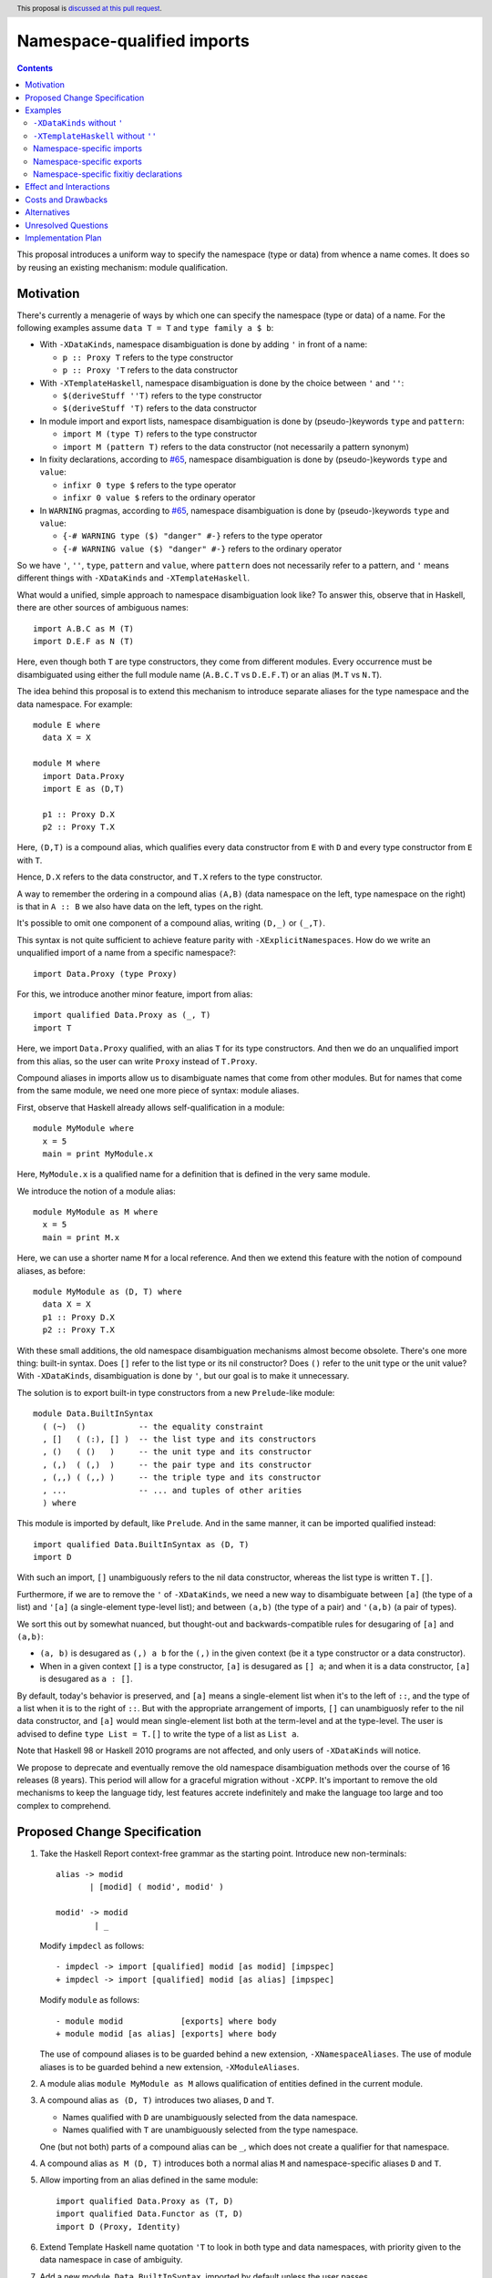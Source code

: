 Namespace-qualified imports
===========================

.. author:: Vladislav Zavialov
.. date-accepted::
.. ticket-url::
.. implemented::
.. highlight:: haskell
.. header:: This proposal is `discussed at this pull request <https://github.com/ghc-proposals/ghc-proposals/pull/340>`_.
.. contents::

This proposal introduces a uniform way to specify the namespace (type or data)
from whence a name comes. It does so by reusing an existing mechanism: module
qualification.

Motivation
----------

There's currently a menagerie of ways by which one can specify the namespace
(type or data) of a name. For the following examples assume ``data T = T`` and
``type family a $ b``:

* With ``-XDataKinds``, namespace disambiguation is done by adding ``'`` in
  front of a name:

  * ``p :: Proxy T`` refers to the type constructor
  * ``p :: Proxy 'T`` refers to the data constructor

* With ``-XTemplateHaskell``, namespace disambiguation is done by the choice
  between ``'`` and ``''``:

  * ``$(deriveStuff ''T)`` refers to the type constructor
  * ``$(deriveStuff 'T)`` refers to the data constructor

* In module import and export lists, namespace disambiguation is done by
  (pseudo-)keywords ``type`` and ``pattern``:

  * ``import M (type T)`` refers to the type constructor
  * ``import M (pattern T)`` refers to the data constructor (not necessarily a pattern synonym)

* In fixity declarations, according to `#65
  <https://github.com/ghc-proposals/ghc-proposals/blob/master/proposals/0065-type-infix.rst>`_,
  namespace disambiguation is done by (pseudo-)keywords ``type`` and ``value``:

  * ``infixr 0 type $`` refers to the type operator
  * ``infixr 0 value $`` refers to the ordinary operator

* In ``WARNING`` pragmas, according to `#65
  <https://github.com/ghc-proposals/ghc-proposals/blob/master/proposals/0065-type-infix.rst>`_,
  namespace disambiguation is done by (pseudo-)keywords ``type`` and ``value``:

  * ``{-# WARNING type ($) "danger" #-}`` refers to the type operator
  * ``{-# WARNING value ($) "danger" #-}`` refers to the ordinary operator

So we have ``'``, ``''``, ``type``, ``pattern`` and ``value``, where
``pattern`` does not necessarily refer to a pattern, and ``'`` means different
things with ``-XDataKinds`` and ``-XTemplateHaskell``.

What would a unified, simple approach to namespace disambiguation look like? To answer this, observe
that in Haskell, there are other sources of ambiguous names::

  import A.B.C as M (T)
  import D.E.F as N (T)

Here, even though both ``T`` are type constructors, they come from different
modules. Every occurrence must be disambiguated using either the full module
name (``A.B.C.T`` vs ``D.E.F.T``) or an alias (``M.T`` vs ``N.T``).

The idea behind this proposal is to extend this mechanism to introduce separate
aliases for the type namespace and the data namespace. For example::

  module E where
    data X = X

  module M where
    import Data.Proxy
    import E as (D,T)

    p1 :: Proxy D.X
    p2 :: Proxy T.X

Here, ``(D,T)`` is a compound alias, which qualifies every data constructor
from ``E`` with ``D`` and every type constructor from ``E`` with ``T``.

Hence, ``D.X`` refers to the data constructor, and ``T.X`` refers to the type
constructor.

A way to remember the ordering in a compound alias ``(A,B)`` (data namespace on
the left, type namespace on the right) is that in ``A :: B`` we also have data
on the left, types on the right.

It's possible to omit one component of a compound alias, writing ``(D,_)`` or
``(_,T)``.

This syntax is not quite sufficient to achieve feature parity with
``-XExplicitNamespaces``. How do we write an unqualified import of a name from
a specific namespace?::

  import Data.Proxy (type Proxy)

For this, we introduce another minor feature, import from alias::

  import qualified Data.Proxy as (_, T)
  import T

Here, we import ``Data.Proxy`` qualified, with an alias ``T`` for its type
constructors.  And then we do an unqualified import from this alias, so the
user can write ``Proxy`` instead of ``T.Proxy``.

Compound aliases in imports allow us to disambiguate names that come from other
modules. But for names that come from the same module, we need one more piece
of syntax: module aliases.

First, observe that Haskell already allows self-qualification in a module::

  module MyModule where
    x = 5
    main = print MyModule.x

Here, ``MyModule.x`` is a qualified name for a definition that is defined in
the very same module.

We introduce the notion of a module alias::

  module MyModule as M where
    x = 5
    main = print M.x

Here, we can use a shorter name ``M`` for a local reference. And then we extend
this feature with the notion of compound aliases, as before::

  module MyModule as (D, T) where
    data X = X
    p1 :: Proxy D.X
    p2 :: Proxy T.X

With these small additions, the old namespace disambiguation mechanisms almost
become obsolete. There's one more thing: built-in syntax. Does ``[]`` refer to
the list type or its nil constructor? Does ``()`` refer to the unit type or the
unit value? With ``-XDataKinds``, disambiguation is done by ``'``, but our goal
is to make it unnecessary.

The solution is to export built-in type constructors from a new
``Prelude``-like module::

  module Data.BuiltInSyntax
    ( (~)  ()           -- the equality constraint
    , []   ( (:), [] )  -- the list type and its constructors
    , ()   ( ()   )     -- the unit type and its constructor
    , (,)  ( (,)  )     -- the pair type and its constructor
    , (,,) ( (,,) )     -- the triple type and its constructor
    , ...               -- ... and tuples of other arities
    ) where

This module is imported by default, like ``Prelude``. And in the same manner,
it can be imported qualified instead::

  import qualified Data.BuiltInSyntax as (D, T)
  import D

With such an import, ``[]`` unambiguously refers to the nil data constructor,
whereas the list type is written ``T.[]``.

Furthermore, if we are to remove the ``'`` of ``-XDataKinds``, we need a new
way to disambiguate between  ``[a]`` (the type of a list) and ``'[a]`` (a
single-element type-level list); and between ``(a,b)`` (the type of a pair) and
``'(a,b)`` (a pair of types).

We sort this out by somewhat nuanced, but thought-out and backwards-compatible
rules for desugaring of ``[a]`` and ``(a,b)``:

* ``(a, b)`` is desugared as ``(,) a b`` for the ``(,)`` in the given context
  (be it a type constructor or a data constructor).
* When in a given context ``[]`` is a type constructor, ``[a]`` is desugared as
  ``[] a``; and when it is a data constructor, ``[a]`` is desugared as ``a :
  []``.

By default, today's behavior is preserved, and ``[a]`` means a single-element
list when it's to the left of ``::``, and the type of a list when it is to the
right of ``::``. But with the appropriate arrangement of imports, ``[]`` can
unambiguosly refer to the nil data constructor, and ``[a]`` would mean
single-element list both at the term-level and at the type-level. The user is
advised to define ``type List = T.[]`` to write the type of a list as ``List
a``.

Note that Haskell 98 or Haskell 2010 programs are not affected, and only users
of ``-XDataKinds`` will notice.

We propose to deprecate and eventually remove the old namespace disambiguation
methods over the course of 16 releases (8 years). This period will allow for a
graceful migration without ``-XCPP``. It's important to remove the old
mechanisms to keep the language tidy, lest features accrete indefinitely and
make the language too large and too complex to comprehend.

Proposed Change Specification
-----------------------------

1.  Take the Haskell Report context-free grammar as the starting point. Introduce
    new non-terminals::

      alias -> modid
             | [modid] ( modid', modid' )

      modid' -> modid
              | _

    Modify ``impdecl`` as follows::

      - impdecl -> import [qualified] modid [as modid] [impspec]
      + impdecl -> import [qualified] modid [as alias] [impspec]

    Modify ``module`` as follows::

      - module modid            [exports] where body
      + module modid [as alias] [exports] where body

    The use of compound aliases is to be guarded behind a new extension,
    ``-XNamespaceAliases``.  The use of module aliases is to be guarded behind a
    new extension, ``-XModuleAliases``.

2. A module alias ``module MyModule as M`` allows qualification of entities defined
   in the current module.

3. A compound alias ``as (D, T)`` introduces two aliases, ``D`` and ``T``.

   * Names qualified with ``D`` are unambiguously selected from the data
     namespace.

   * Names qualified with ``T`` are unambiguously selected from the type
     namespace.

   One (but not both) parts of a compound alias can be ``_``, which does not
   create a qualifier for that namespace.

4. A compound alias ``as M (D, T)`` introduces both a normal alias ``M`` and
   namespace-specific aliases ``D`` and ``T``.

5. Allow importing from an alias defined in the same module::

    import qualified Data.Proxy as (T, D)
    import qualified Data.Functor as (T, D)
    import D (Proxy, Identity)

6. Extend Template Haskell name quotation ``'T`` to look in both type and data
   namespaces, with priority given to the data namespace in case of ambiguity.

7. Add a new module, ``Data.BuiltInSyntax``, imported by default unless the user
   passes ``-XNoImplicitBuiltInSyntax`` to the compiler. Its behavior mirrors
   that of ``Prelude`` and ``-XNoImplicitPrelude``.

8. Type constructors ``(~)``, ``[]``, ``()``, ``(,)``, ``(,,)``, ``(,,,)``, and
   so on, and their associated data constructors ``[]``, ``(:)``, ``()``,
   ``(,)``, ``(,,)``, ``(,,,)``, and so on, are no longer built-ins, and come
   into scope from ``Data.BuiltInSyntax``. The user is allowed to rebind those
   constructors, e.g. ``data [a] = !a : ![a]`` defines a strict list.

   This change is not observable by users who neither enable ``-XNoImplicitBuiltInSyntax``
   nor write an explicit import declaration for ``Data.BuiltInSyntax``.

9. The ``(a,b)`` syntax means ``(,) a b``, where ``(,)`` is according to the
   scoping rules in the given context. This also applies to tuples of other
   arities.

10. The ``[a]`` syntax is treated as follows:

    1. Look up ``[]`` according to the scoping rules in the given context.
    2. If ``[]`` came from the type namespace, treat ``[a]`` as ``[] a``.
    3. If ``[]`` came from the data namespace, treat ``[a]`` as ``a : []``.

11. Introduce a new warning, ``-Wold-namespace-qualifiers``, which warns on
    ``''`` (of ``-XTemplateHaskell``), ``'`` (of ``-XDataKinds``), ``pattern``
    (of ``-XPatternSynonyms``), ``type`` (of ``-XExplicitNamespaces``). Revert
    the part of #65 that introduces the ``value`` pseudo-keyword.

    * In the next release (0.5 years in), add ``-Wold-namespace-qualifiers`` to ``-Wcompat``.
    * In the next release (1 year in), do nothing.
    * In the next release (1.5 years in), add ``-Wold-namespace-qualifiers`` to ``-Wall``.
      Users who support the last three compiler versions can transition without ``-XCPP``.
    * For six releases (4.5 years in), do nothing.
    * In the next release (5 years in), deprecate the old syntax and enable
      ``-Wold-namespace-qualifiers`` by default.
    * For five releases (7.5 years in), do nothing.
    * In the next release (8 years in), drop the support for the old syntax from GHC.

12. When ``[a]`` is desugared into ``a : []``, and there's a kind mismatch such
    that the expected kind is ``Type``, the error message must account for
    the possibility that the user meant a list type by that, and should include
    a useful hint::

     $ ghci -XDataKinds
     ghci> import qualified Data.BuiltInSyntax as (D, _)
     ghci> import D
     ghci> data D a = MkD a
     ghci> :kind D [Int]

     <interactive>:1:3: error:
         • Expected a type, but ‘[Int]’ has kind ‘[Type]’
         • In the first argument of ‘D’, namely ‘'[Int]’
           In the type ‘D '[Int]’
         • NB. The list type constructor is not in scope,
               so [Int] is a single element list, not the type of a list.

    This is the same as the current message, but note the added "NB".

Examples
--------

``-XDataKinds`` without ``'``
~~~~~~~~~~~~~~~~~~~~~~~~~~~~~

Old::

  module M where
    import Data.Proxy
    p :: Proxy '[ '(Int, 'Proxy) ]

New::

  module M where
    import Data.Proxy as (D, T)
    import qualified Data.BuiltInSyntax as (BuiltInData, _)
    import BuiltInData

    p :: T.Proxy [(Int, D.Proxy)]

``-XTemplateHaskell`` without ``''``
~~~~~~~~~~~~~~~~~~~~~~~~~~~~~~~~~~~~

Old::

  module M where
    data Foo = Foo
    $(makeLenses ''Foo)

New::

  module M as (_, T) where
    data Foo = Foo
    $(makeLenses 'T.Foo)

Namespace-specific imports
~~~~~~~~~~~~~~~~~~~~~~~~~~

Old::

  import Data.Proxy as D (pattern Proxy, pattern KProxy)
  import Data.Proxy as T (type Proxy, type KProxy)

New::

  import Data.Proxy as (D, T)

Namespace-specific exports
~~~~~~~~~~~~~~~~~~~~~~~~~~

Old::

  module M (type Foo) where
    data Foo = Foo

New::

  module M as (_, T) (T.Foo) where
    data Foo = Foo

Namespace-specific fixitiy declarations
~~~~~~~~~~~~~~~~~~~~~~~~~~~~~~~~~~~~~~~

Old (with #65)::

  module M where
    type family a $ b
    infixr 0 type $

New::

  module M as (_, T) where
    type family a $ b
    infixr 0 T.$

Effect and Interactions
-----------------------

The users of ``-XDataKinds`` and ``-XTemplateHaskell`` will have to port their
code to use the new feature over the course of 8 years. Other than that, the
proposal is opt-in.

Costs and Drawbacks
-------------------

The users may be reluctant to use the new syntax, as old habits die hard.

Alternatives
------------

* Support old namespace disambiguation syntax indefinitely, if we deem
  backwards-compatibility with 8-year old code more important than a clean and
  simple language.

* `#214 <https://github.com/ghc-proposals/ghc-proposals/pull/214>`_ introduces
  new syntax, ``data.`` and ``type.`` to disambiguate namespaces at every
  occurrence. The main disadvantage is that it leads to verbose code, e.g. ``a
  : data.[]`` instead of ``[a]``.

* Other syntax is possible for compound aliases (an older version of this
  proposal used ``{D,T}``, and ``{data D, type T}`` was also considered).

Unresolved Questions
--------------------

* The proposed syntax provides no way to do an unqualified import of an
  entire namespace. That is, there's no way to say "import all type
  constructors from M, and nothing else".

  It's unclear whether this functionality would be useful.

Implementation Plan
-------------------

I (Vladislav Zavialov) or a close collaborator (Artyom Kuznetsov) will
implement this change.
